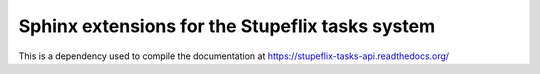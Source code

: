 Sphinx extensions for the Stupeflix tasks system
================================================

This is a dependency used to compile the documentation at https://stupeflix-tasks-api.readthedocs.org/
